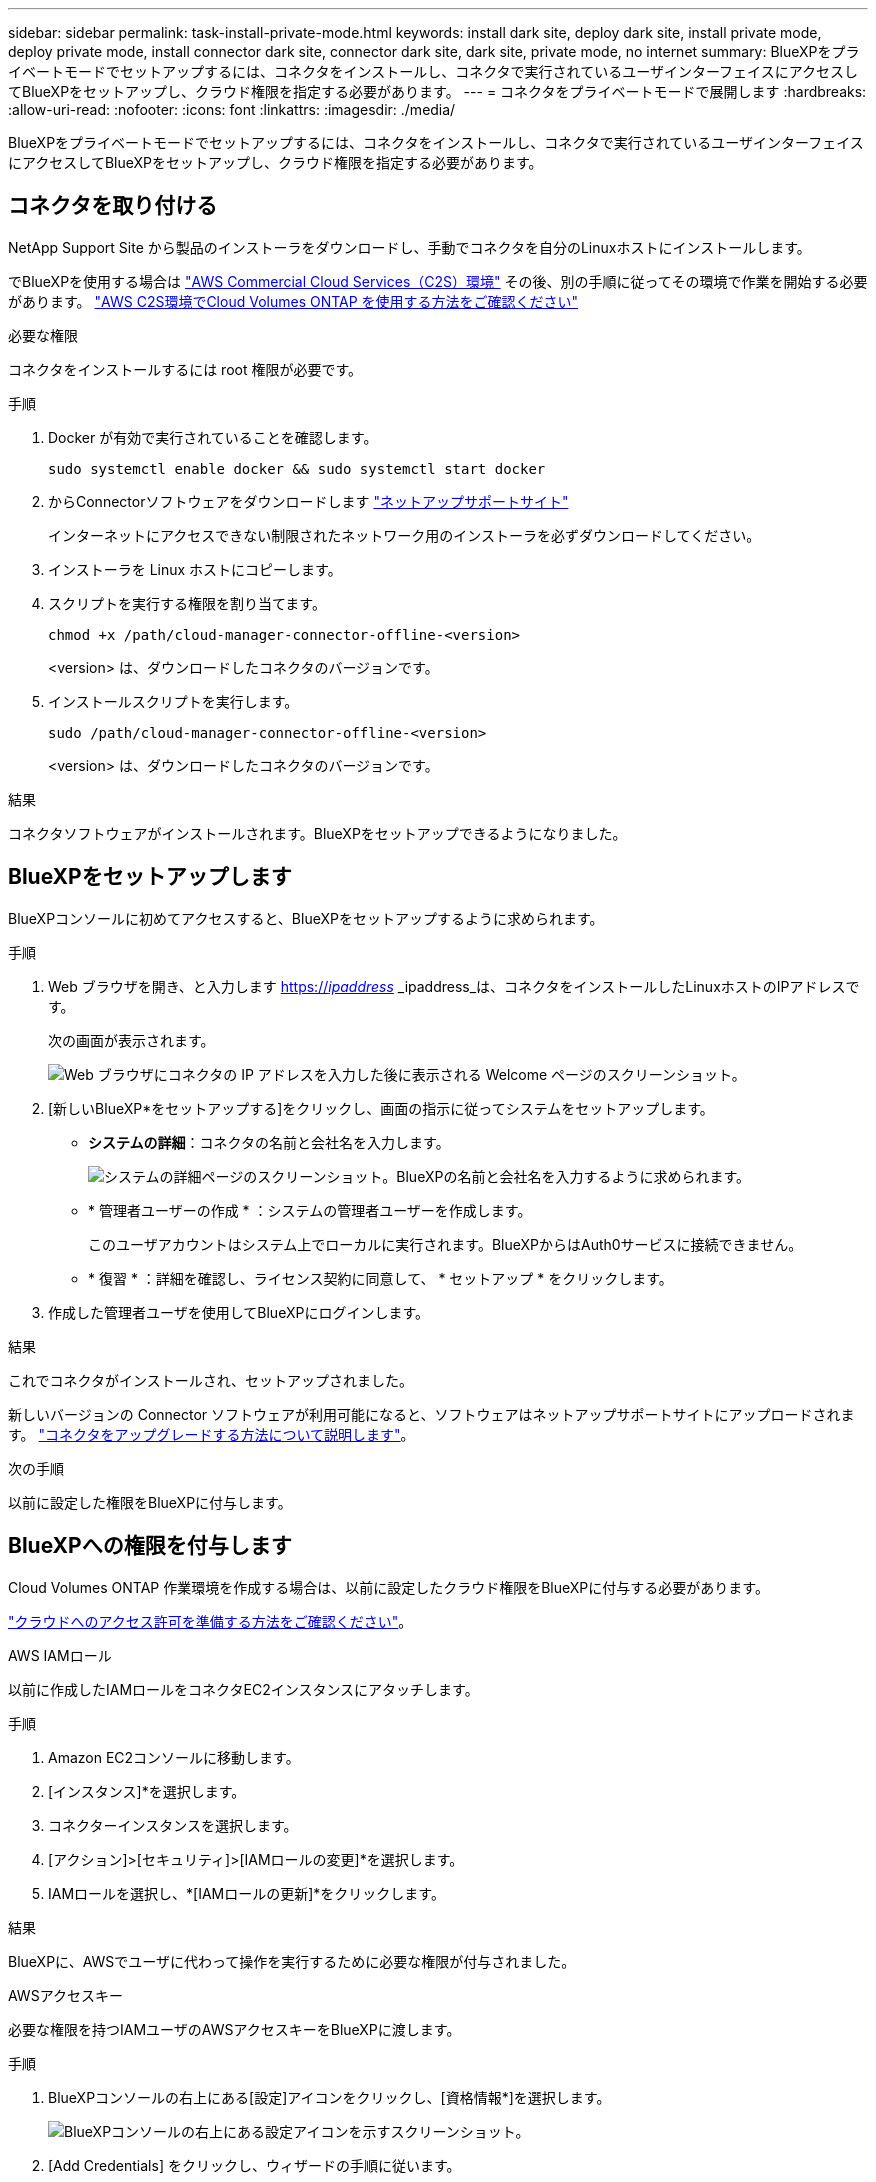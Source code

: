 ---
sidebar: sidebar 
permalink: task-install-private-mode.html 
keywords: install dark site, deploy dark site, install private mode, deploy private mode, install connector dark site, connector dark site, dark site, private mode, no internet 
summary: BlueXPをプライベートモードでセットアップするには、コネクタをインストールし、コネクタで実行されているユーザインターフェイスにアクセスしてBlueXPをセットアップし、クラウド権限を指定する必要があります。 
---
= コネクタをプライベートモードで展開します
:hardbreaks:
:allow-uri-read: 
:nofooter: 
:icons: font
:linkattrs: 
:imagesdir: ./media/


[role="lead"]
BlueXPをプライベートモードでセットアップするには、コネクタをインストールし、コネクタで実行されているユーザインターフェイスにアクセスしてBlueXPをセットアップし、クラウド権限を指定する必要があります。



== コネクタを取り付ける

NetApp Support Site から製品のインストーラをダウンロードし、手動でコネクタを自分のLinuxホストにインストールします。

でBlueXPを使用する場合は https://aws.amazon.com/federal/us-intelligence-community/["AWS Commercial Cloud Services（C2S）環境"^] その後、別の手順に従ってその環境で作業を開始する必要があります。 https://docs.netapp.com/us-en/cloud-manager-cloud-volumes-ontap/task-getting-started-aws-c2s.html["AWS C2S環境でCloud Volumes ONTAP を使用する方法をご確認ください"^]

.必要な権限
コネクタをインストールするには root 権限が必要です。

.手順
. Docker が有効で実行されていることを確認します。
+
[source, cli]
----
sudo systemctl enable docker && sudo systemctl start docker
----
. からConnectorソフトウェアをダウンロードします https://mysupport.netapp.com/site/products/all/details/cloud-manager/downloads-tab["ネットアップサポートサイト"^]
+
インターネットにアクセスできない制限されたネットワーク用のインストーラを必ずダウンロードしてください。

. インストーラを Linux ホストにコピーします。
. スクリプトを実行する権限を割り当てます。
+
[source, cli]
----
chmod +x /path/cloud-manager-connector-offline-<version>
----
+
<version> は、ダウンロードしたコネクタのバージョンです。

. インストールスクリプトを実行します。
+
[source, cli]
----
sudo /path/cloud-manager-connector-offline-<version>
----
+
<version> は、ダウンロードしたコネクタのバージョンです。



.結果
コネクタソフトウェアがインストールされます。BlueXPをセットアップできるようになりました。



== BlueXPをセットアップします

BlueXPコンソールに初めてアクセスすると、BlueXPをセットアップするように求められます。

.手順
. Web ブラウザを開き、と入力します https://_ipaddress_[] _ipaddress_は、コネクタをインストールしたLinuxホストのIPアドレスです。
+
次の画面が表示されます。

+
image:screenshot-onprem-darksite-welcome.png["Web ブラウザにコネクタの IP アドレスを入力した後に表示される Welcome ページのスクリーンショット。"]

. [新しいBlueXP*をセットアップする]をクリックし、画面の指示に従ってシステムをセットアップします。
+
** *システムの詳細*：コネクタの名前と会社名を入力します。
+
image:screenshot-onprem-darksite-details.png["システムの詳細ページのスクリーンショット。BlueXPの名前と会社名を入力するように求められます。"]

** * 管理者ユーザーの作成 * ：システムの管理者ユーザーを作成します。
+
このユーザアカウントはシステム上でローカルに実行されます。BlueXPからはAuth0サービスに接続できません。

** * 復習 * ：詳細を確認し、ライセンス契約に同意して、 * セットアップ * をクリックします。


. 作成した管理者ユーザを使用してBlueXPにログインします。


.結果
これでコネクタがインストールされ、セットアップされました。

新しいバージョンの Connector ソフトウェアが利用可能になると、ソフトウェアはネットアップサポートサイトにアップロードされます。 link:task-managing-connectors.html#upgrade-the-connector-on-prem-without-internet-access["コネクタをアップグレードする方法について説明します"]。

.次の手順
以前に設定した権限をBlueXPに付与します。



== BlueXPへの権限を付与します

Cloud Volumes ONTAP 作業環境を作成する場合は、以前に設定したクラウド権限をBlueXPに付与する必要があります。

link:task-prepare-private-mode.html#prepare-cloud-permissions["クラウドへのアクセス許可を準備する方法をご確認ください"]。

[role="tabbed-block"]
====
.AWS IAMロール
--
以前に作成したIAMロールをコネクタEC2インスタンスにアタッチします。

.手順
. Amazon EC2コンソールに移動します。
. [インスタンス]*を選択します。
. コネクターインスタンスを選択します。
. [アクション]>[セキュリティ]>[IAMロールの変更]*を選択します。
. IAMロールを選択し、*[IAMロールの更新]*をクリックします。


.結果
BlueXPに、AWSでユーザに代わって操作を実行するために必要な権限が付与されました。

--
.AWSアクセスキー
--
必要な権限を持つIAMユーザのAWSアクセスキーをBlueXPに渡します。

.手順
. BlueXPコンソールの右上にある[設定]アイコンをクリックし、[資格情報*]を選択します。
+
image:screenshot_settings_icon.gif["BlueXPコンソールの右上にある設定アイコンを示すスクリーンショット。"]

. [Add Credentials] をクリックし、ウィザードの手順に従います。
+
.. * 資格情報の場所 * ：「 * Amazon Web Services > Connector * 」を選択します。
.. *クレデンシャルを定義*：AWSアクセスキーとシークレットキーを入力します。
.. * Marketplace サブスクリプション *: 今すぐ登録するか、既存のサブスクリプションを選択して、 Marketplace サブスクリプションをこれらの資格情報に関連付けます。
.. * 確認 * ：新しいクレデンシャルの詳細を確認し、 * 追加 * をクリックします。




.結果
BlueXPに、AWSでユーザに代わって操作を実行するために必要な権限が付与されました。

--
.Azureロール
--
Azureポータルに移動し、1つ以上のサブスクリプションのコネクタ仮想マシンにAzureカスタムロールを割り当てます。

.手順
. Azure Portalで、* Subscriptions *サービスを開き、サブスクリプションを選択します。
. * アクセス制御（ IAM ） * > * 追加 * > * 役割の割り当ての追加 * をクリックします。
. [*役割]タブで、[* BlueXP演算子*]役割を選択し、[次へ]をクリックします。
+

NOTE: BlueXP Operatorは'BlueXPポリシーで指定されているデフォルト名ですロールに別の名前を選択した場合は、代わりにその名前を選択します。

. [* Members* （メンバー * ） ] タブで、次の手順を実行します。
+
.. * 管理対象 ID * へのアクセス権を割り当てます。
.. [ * メンバーの選択 * ] をクリックし、 Connector 仮想マシンが作成されたサブスクリプションを選択し、 [ * 仮想マシン * ] を選択してから、 Connector 仮想マシンを選択します。
.. [ * 選択 * ] をクリックします。
.. 「 * 次へ * 」をクリックします。
.. [ レビュー + 割り当て（ Review + Assign ） ] をクリックします。
.. 追加のサブスクリプションから Cloud Volumes ONTAP を導入する場合は、そのサブスクリプションに切り替えてから、これらの手順を繰り返します。




.結果
BlueXPに、Azureで処理を実行するために必要な権限が付与されました。

--
.Azureサービスプリンシパル
--
以前にセットアップしたAzureサービスプリンシパルのクレデンシャルをBlueXPに指定します。

.手順
. BlueXPコンソールの右上にある[設定]アイコンをクリックし、[資格情報*]を選択します。
+
image:screenshot_settings_icon.gif["BlueXPコンソールの右上にある設定アイコンを示すスクリーンショット。"]

. [Add Credentials] をクリックし、ウィザードの手順に従います。
+
.. * 資格情報の場所 * ： Microsoft Azure > Connector * を選択します。
.. * クレデンシャルの定義 * ：必要な権限を付与する Azure Active Directory サービスプリンシパルに関する情報を入力します。
+
*** アプリケーション（クライアント）ID
*** ディレクトリ（テナント）ID
*** クライアントシークレット


.. * Marketplace サブスクリプション *: 今すぐ登録するか、既存のサブスクリプションを選択して、 Marketplace サブスクリプションをこれらの資格情報に関連付けます。
.. * 確認 * ：新しいクレデンシャルの詳細を確認し、 * 追加 * をクリックします。




.結果
BlueXPに、Azureで処理を実行するために必要な権限が付与されました。

--
.Google Cloudサービスアカウント
--
サービスアカウントをコネクタVMに関連付けます。

.手順
. Google Cloudポータルに移動し、コネクタVMインスタンスにサービスアカウントを割り当てます。
+
https://cloud.google.com/compute/docs/access/create-enable-service-accounts-for-instances#changeserviceaccountandscopes["Google Cloudドキュメント：インスタンスのサービスアカウントとアクセス範囲の変更"^]

. Cloud Volumes ONTAP を他のプロジェクトに導入する場合は、BlueXPロールを持つサービスアカウントをそのプロジェクトに追加してアクセスを許可します。プロジェクトごとにこの手順を繰り返す必要があります。


.結果
BlueXPに、Google Cloudでユーザに代わって操作を実行するために必要な権限が付与されました。

--
====